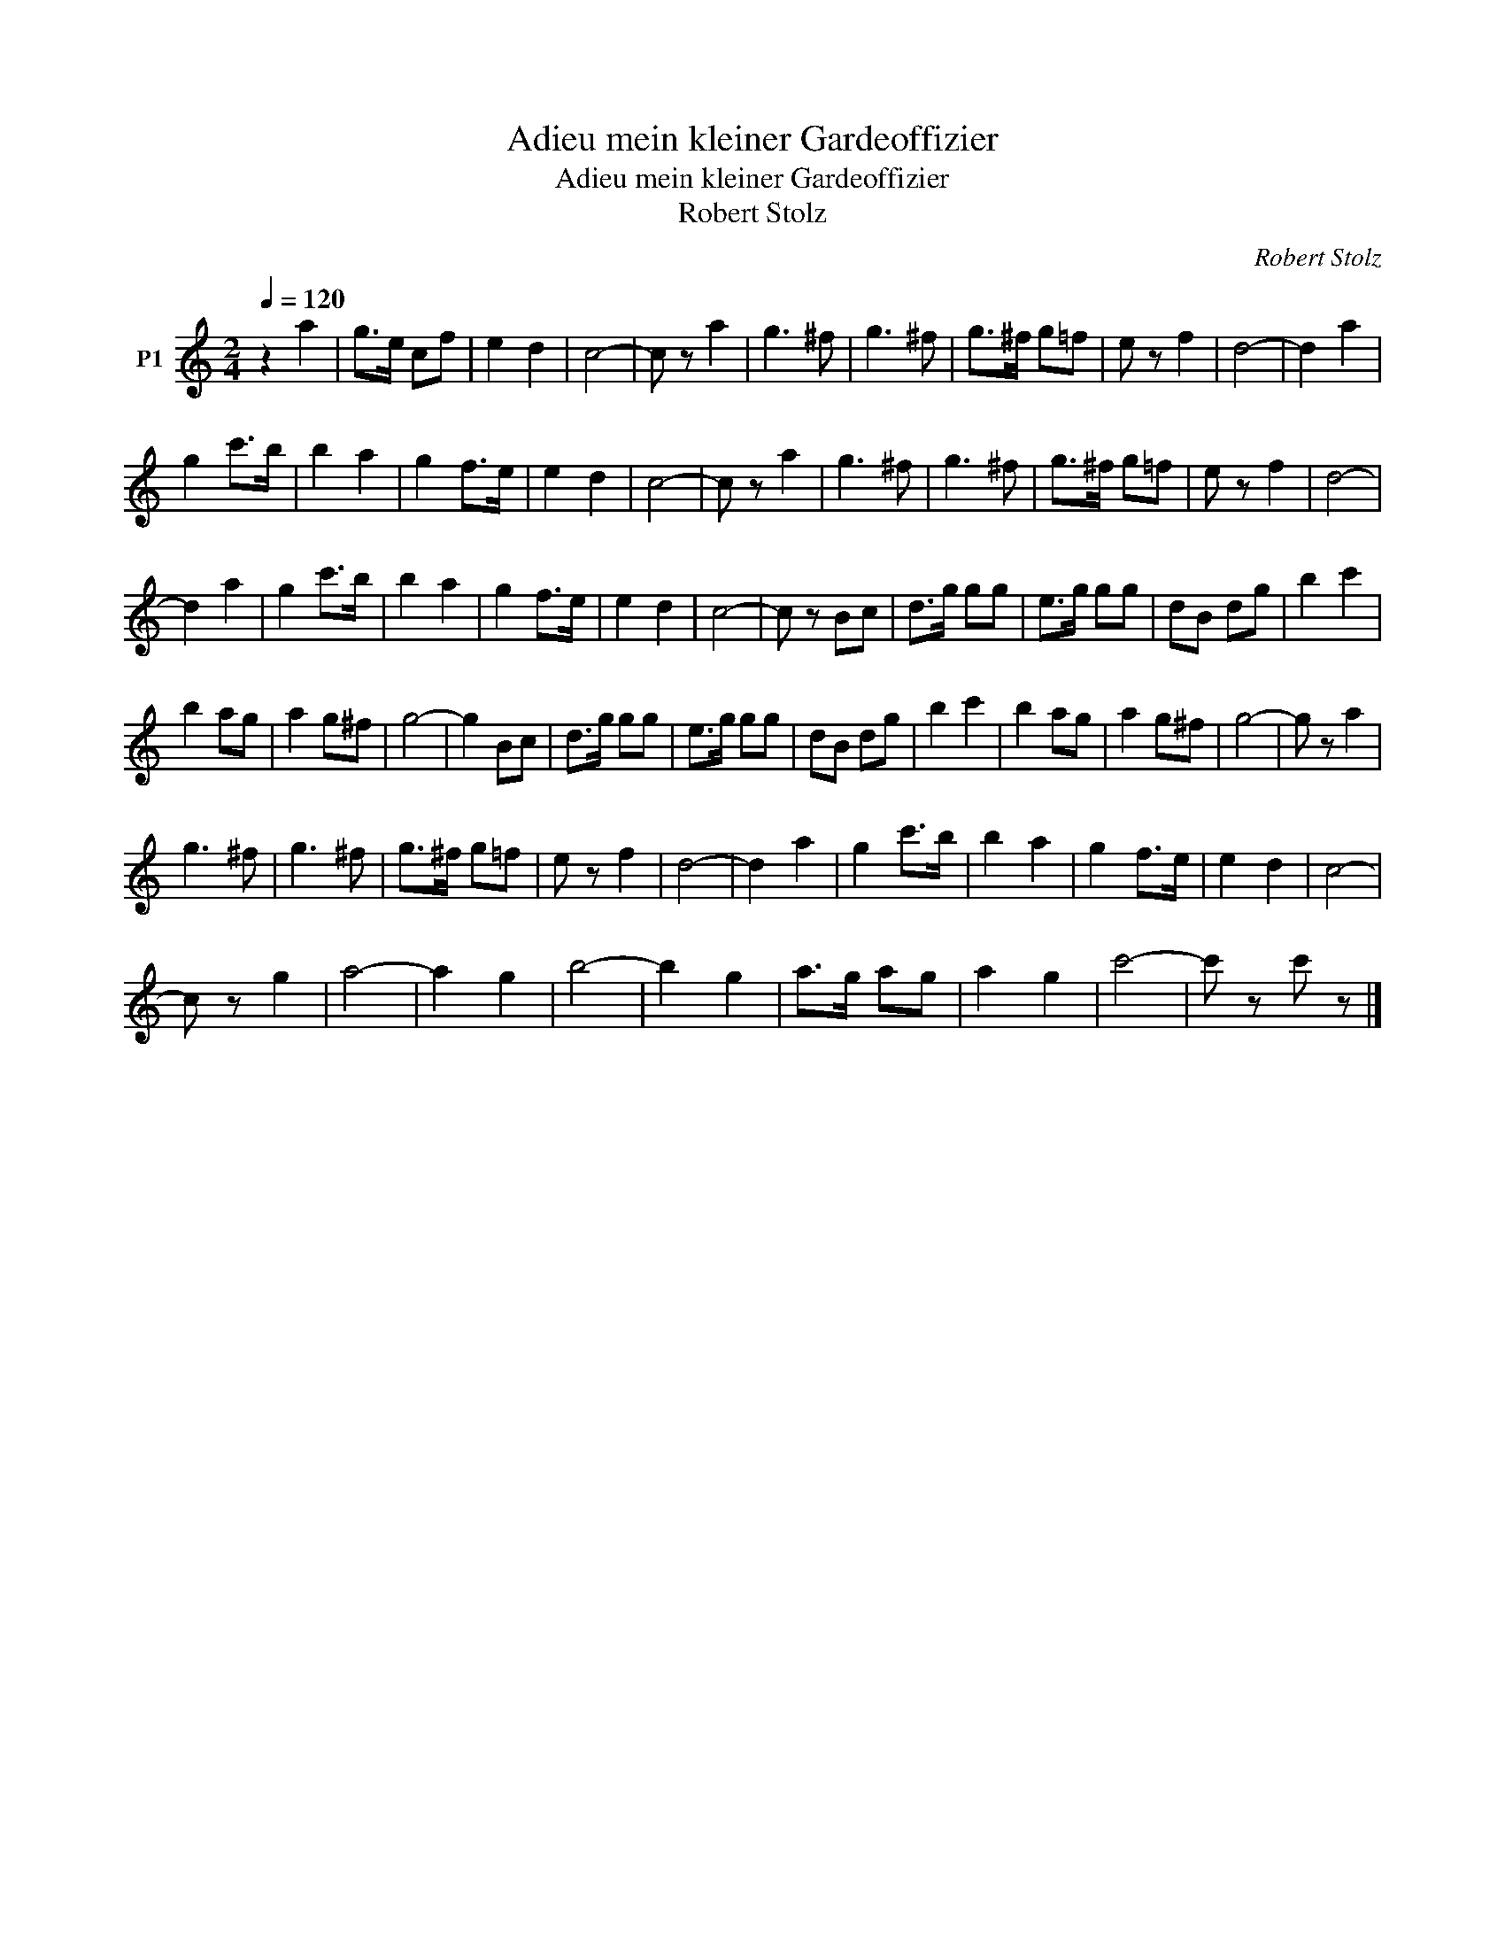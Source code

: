 X:1
T:Adieu mein kleiner Gardeoffizier
T:Adieu mein kleiner Gardeoffizier
T:Robert Stolz
C:Robert Stolz
Z:All Rights Reserved
L:1/8
Q:1/4=120
M:2/4
K:C
V:1 treble transpose=-12 nm="P1"
V:1
 z2 a2 | g>e cf | e2 d2 | c4- | c z a2 | g3 ^f | g3 ^f | g>^f g=f | e z f2 | d4- | d2 a2 | %11
 g2 c'>b | b2 a2 | g2 f>e | e2 d2 | c4- | c z a2 | g3 ^f | g3 ^f | g>^f g=f | e z f2 | d4- | %22
 d2 a2 | g2 c'>b | b2 a2 | g2 f>e | e2 d2 | c4- | c z Bc | d>g gg | e>g gg | dB dg | b2 c'2 | %33
 b2 ag | a2 g^f | g4- | g2 Bc | d>g gg | e>g gg | dB dg | b2 c'2 | b2 ag | a2 g^f | g4- | g z a2 | %45
 g3 ^f | g3 ^f | g>^f g=f | e z f2 | d4- | d2 a2 | g2 c'>b | b2 a2 | g2 f>e | e2 d2 | c4- | %56
 c z g2 | a4- | a2 g2 | b4- | b2 g2 | a>g ag | a2 g2 | c'4- | c' z c' z |] %65

